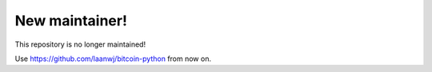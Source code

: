 New maintainer!
======================

This repository is no longer maintained!

Use https://github.com/laanwj/bitcoin-python from now on.
